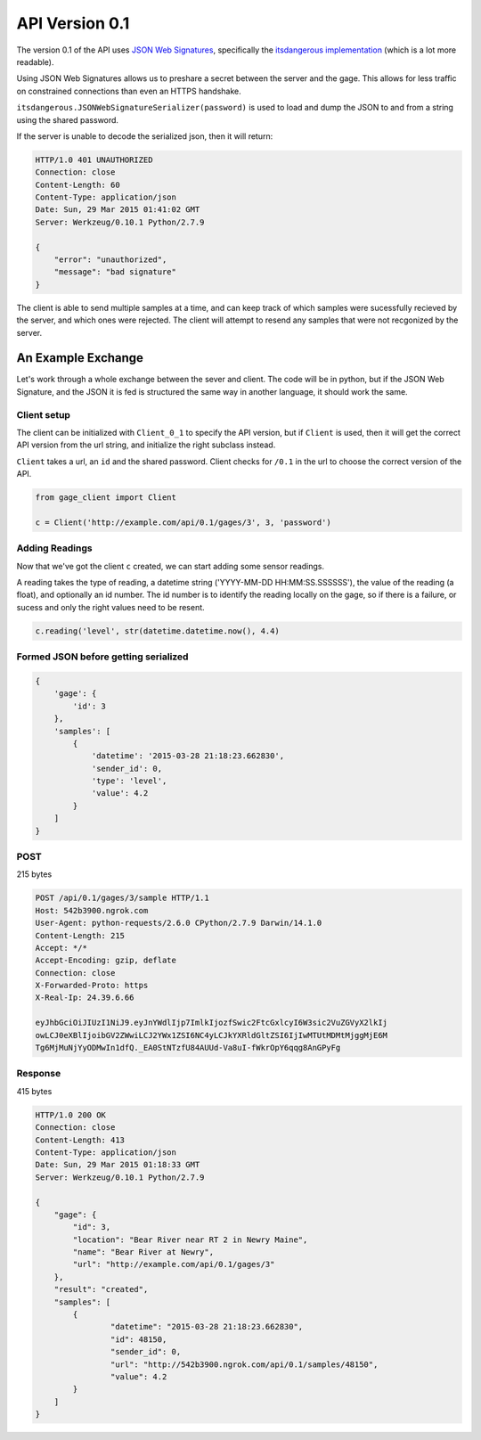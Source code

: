 API Version 0.1
===============

The version 0.1 of the API uses `JSON Web Signatures`_, specifically the
`itsdangerous implementation`_ (which is a lot more readable).

Using JSON Web Signatures allows us to preshare a secret between the server
and the gage. This allows for less traffic on constrained connections than even
an HTTPS handshake.

``itsdangerous.JSONWebSignatureSerializer(password)`` is used to load and dump the
JSON to and from a string using the shared password.

If the server is unable to decode the serialized json, then it will return:

.. code-block:: http

    HTTP/1.0 401 UNAUTHORIZED
    Connection: close
    Content-Length: 60
    Content-Type: application/json
    Date: Sun, 29 Mar 2015 01:41:02 GMT
    Server: Werkzeug/0.10.1 Python/2.7.9

    {
        "error": "unauthorized",
        "message": "bad signature"
    }

The client is able to send multiple samples at a time, and can keep track of
which samples were sucessfully recieved by the server, and which ones were
rejected. The client will attempt to resend any samples that were not recgonized
by the server.


An Example Exchange
-------------------

Let's work through a whole exchange between the sever and client. The code will
be in python, but if the JSON Web Signature, and the JSON it is fed is structured
the same way in another language, it should work the same.

Client setup
~~~~~~~~~~~~

The client can be initialized with ``Client_0_1`` to specify the API version,
but if ``Client`` is used, then it will get the correct API version from the url
string, and initialize the right subclass instead.

``Client`` takes a url, an ``id`` and the shared password. Client checks for
``/0.1`` in the url to choose the correct version of the API.

.. code-block:: python

    from gage_client import Client

    c = Client('http://example.com/api/0.1/gages/3', 3, 'password')

Adding Readings
~~~~~~~~~~~~~~~

Now that we've got the client ``c`` created, we can start adding some sensor
readings.

A reading takes the type of reading, a datetime string
('YYYY-MM-DD HH:MM:SS.SSSSSS'), the value of the reading (a float), and
optionally an id number. The id number is to identify the reading locally on the
gage, so if there is a failure, or sucess and only the right values need to be
resent.

.. code-block:: python

    c.reading('level', str(datetime.datetime.now(), 4.4)

Formed JSON before getting serialized
~~~~~~~~~~~~~~~~~~~~~~~~~~~~~~~~~~~~~

.. code-block:: python

    {
        'gage': {
            'id': 3
        },
        'samples': [
            {
                'datetime': '2015-03-28 21:18:23.662830',
                'sender_id': 0,
                'type': 'level',
                'value': 4.2
            }
        ]
    }

POST
~~~~

215 bytes

.. code-block:: http

    POST /api/0.1/gages/3/sample HTTP/1.1
    Host: 542b3900.ngrok.com
    User-Agent: python-requests/2.6.0 CPython/2.7.9 Darwin/14.1.0
    Content-Length: 215
    Accept: */*
    Accept-Encoding: gzip, deflate
    Connection: close
    X-Forwarded-Proto: https
    X-Real-Ip: 24.39.6.66

    eyJhbGciOiJIUzI1NiJ9.eyJnYWdlIjp7ImlkIjozfSwic2FtcGxlcyI6W3sic2VuZGVyX2lkIj
    owLCJ0eXBlIjoibGV2ZWwiLCJ2YWx1ZSI6NC4yLCJkYXRldGltZSI6IjIwMTUtMDMtMjggMjE6M
    Tg6MjMuNjYyODMwIn1dfQ._EA0StNTzfU84AUUd-Va8uI-fWkrOpY6qqg8AnGPyFg

Response
~~~~~~~~

415 bytes

.. code-block:: http

    HTTP/1.0 200 OK
    Connection: close
    Content-Length: 413
    Content-Type: application/json
    Date: Sun, 29 Mar 2015 01:18:33 GMT
    Server: Werkzeug/0.10.1 Python/2.7.9

    {
        "gage": {
            "id": 3,
            "location": "Bear River near RT 2 in Newry Maine",
            "name": "Bear River at Newry",
            "url": "http://example.com/api/0.1/gages/3"
        },
        "result": "created",
        "samples": [
            {
                    "datetime": "2015-03-28 21:18:23.662830",
                    "id": 48150,
                    "sender_id": 0,
                    "url": "http://542b3900.ngrok.com/api/0.1/samples/48150",
                    "value": 4.2
            }
        ]
    }


.. _JSON Web Signatures: https://tools.ietf.org/html/draft-ietf-jose-json-web-signature-41
.. _itsdangerous implementation: http://pythonhosted.org/itsdangerous/#json-web-signatures
